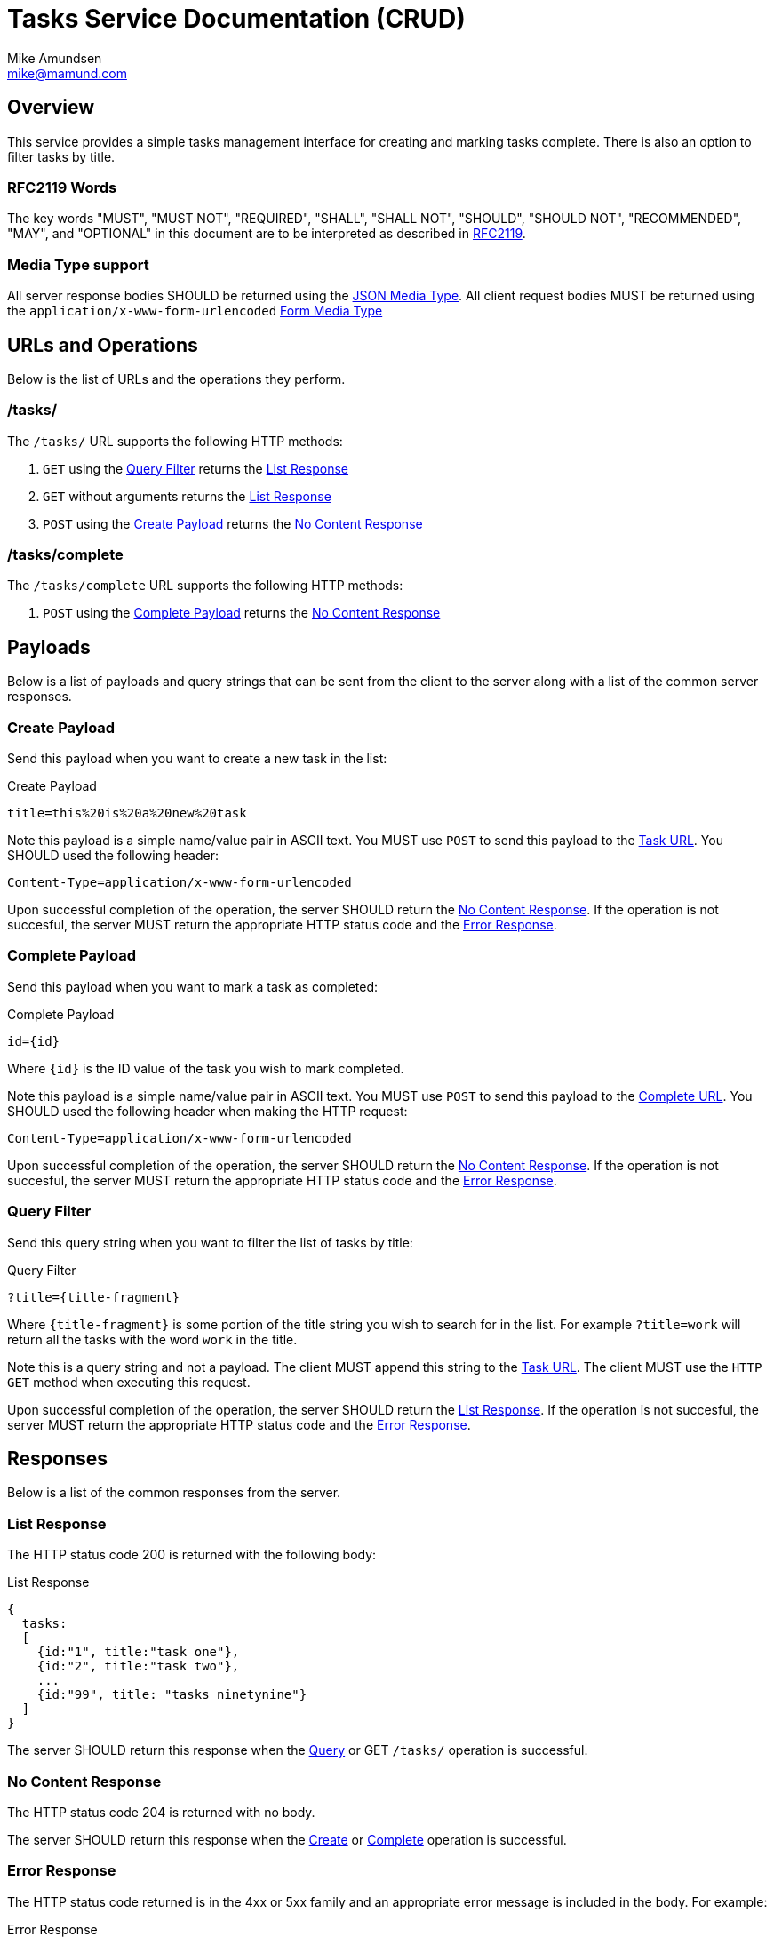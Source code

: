Tasks Service Documentation (CRUD) 
==================================
:Author: Mike Amundsen
:Email:  mike@mamund.com

== Overview
This service provides a simple tasks management interface for creating and
marking tasks complete. There is also an option to filter tasks by title.

=== RFC2119 Words
The key words "MUST", "MUST NOT", "REQUIRED", "SHALL", "SHALL NOT", "SHOULD", 
"SHOULD NOT", "RECOMMENDED", "MAY", and "OPTIONAL" in this document are to be 
interpreted as described in link:http://tools.ietf.org/html/rfc2119[RFC2119].

=== Media Type support
All server response bodies SHOULD be returned using the 
link:http://tools.ietf.org/search/rfc4627[JSON Media Type]. All client request
bodies MUST be returned using the +application/x-www-form-urlencoded+ 
link:http://tools.ietf.org/search/rfc1866#section-8.2.1[Form Media Type]

== URLs and Operations
Below is the list of URLs and the operations they perform.

[[task-url]]
=== /tasks/
The +/tasks/+ URL supports the following HTTP methods:

 . +GET+ using the xref:query-filter[Query Filter] returns the 
xref:list-response[List Response]
 . +GET+ without arguments returns the xref:list-response[List Response]
 . +POST+ using the xref:create-payload[Create Payload] returns the 
xref:no-content-response[No Content Response]

[[complete-url]]
=== /tasks/complete
The +/tasks/complete+ URL supports the following HTTP methods:

. +POST+ using the xref:complete-payload[Complete Payload] returns the 
xref:no-content-response[No Content Response]

== Payloads
Below is a list of payloads and query strings that can be sent from the client 
to the server along with a list of the common server responses.

[[create-payload]]
=== Create Payload
Send this payload when you want to create a new task in the list:

.Create Payload
----
title=this%20is%20a%20new%20task
----

Note this payload is a simple name/value pair in ASCII text. You MUST use +POST+
to send this payload to the xref:task-url[Task URL]. You SHOULD used the following
header:

+Content-Type=application/x-www-form-urlencoded+

Upon successful completion of the operation, the server SHOULD return the 
xref:no-content-response[No Content Response]. If the operation is not succesful, 
the server MUST return the appropriate HTTP status code and the 
xref:error-response[Error Response].

[[complete-payload]]
=== Complete Payload
Send this payload when you want to mark a task as completed:

.Complete Payload
----
id={id}
----

Where +{id}+ is the ID value of the task you wish to mark completed.

Note this payload is a simple name/value pair in ASCII text. You MUST use +POST+
to send this payload to the xref:complete-url[Complete URL]. You SHOULD used the 
following header when making the HTTP request:

+Content-Type=application/x-www-form-urlencoded+

Upon successful completion of the operation, the server SHOULD return the 
xref:no-content-response[No Content Response]. If the operation is not succesful, 
the server MUST return the appropriate HTTP status code and the 
xref:error-response[Error Response].

[[query-filter]]
=== Query Filter
Send this query string when you want to filter the list of tasks by title:

.Query Filter
----
?title={title-fragment}
----

Where +{title-fragment}+ is some portion of the title string you wish to search
for in the list. For example +?title=work+ will return all the tasks with the 
word +work+ in the title.

Note this is a query string and not a payload. The client MUST append this string 
to the xref:task-url[Task URL]. The client MUST use the +HTTP GET+ method when 
executing this request.

Upon successful completion of the operation, the server SHOULD return the 
xref:list-response[List Response]. If the operation is not succesful, 
the server MUST return the appropriate HTTP status code and the 
xref:error-response[Error Response].

== Responses
Below is a list of the common responses from the server.

[[list-response]]
=== List Response
The HTTP status code 200 is returned with the following body:

.List Response
----
{
  tasks: 
  [
    {id:"1", title:"task one"},
    {id:"2", title:"task two"},
    ...
    {id:"99", title: "tasks ninetynine"}
  ]
}
----

The server SHOULD return this response when the xref:query-filter[Query] or 
GET +/tasks/+ operation is successful.

[[no-content-response]]
=== No Content Response
The HTTP status code 204 is returned with no body.

The server SHOULD return this response when the xref:create-payload[Create] or 
xref:complete-payload[Complete] operation is successful.

[[error-response]]
=== Error Response
The HTTP status code returned is in the 4xx or 5xx family and an appropriate
error message is included in the body. For example:

.Error Response
----
404 No Found HTTP/1.1
Content-Type: application/json
Length: xxx

{error:"badId", message:"Invalid task Id. Please try again"}
----

The server MUST return this response when any requested operations fails.

== Extensibility
This document describes the Tasks CRUD service. Any extensions to this service
MUST not redefine or change the use/meaning of any URLs, objects (or their properties), 
arrays, properties, etc. defined in this document. Clients that do not recognize 
extensions to the service SHOULD ignore them.

The details of designing and implementing extensions is beyond the scope of 
this document.

NOTE: It is possible that future forward-compatible modifications to this 
specification will include new URLs, objects, arrays, properties, etc. Extension 
designers should take care to prevent future modifications from breaking or 
redefining those modifications.
